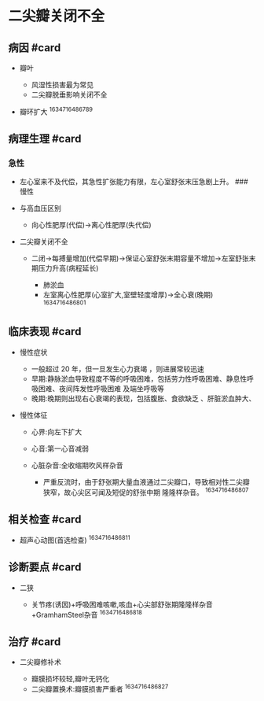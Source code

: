 * 二尖瓣关闭不全
  :PROPERTIES:
  :CUSTOM_ID: 二尖瓣关闭不全
  :ID:       20211122T213534.796978
  :END:
** 病因 #card
   :PROPERTIES:
   :CUSTOM_ID: 病因-card
   :END:

- 瓣叶

  - 风湿性损害最为常见
  - 二尖瓣脱垂影响关闭不全

- 瓣环扩大 ^1634716486789

** 病理生理 #card
   :PROPERTIES:
   :CUSTOM_ID: 病理生理-card
   :END:
*** 急性
    :PROPERTIES:
    :CUSTOM_ID: 急性
    :END:

- 左心室来不及代偿，其急性扩张能力有限，左心室舒张末压急剧上升。 ###
  慢性
- 与高血压区别

  - 向心性肥厚(代偿)->离心性肥厚(失代偿)

- 二尖瓣关闭不全

  - 二闭->每搏量增加(代偿早期)->保证心室舒张末期容量不增加->左室舒张末期压力升高(病程延长)

    - 肺淤血
    - 左室离心性肥厚(心室扩大,室壁轻度增厚)->全心衰(晚期) ^1634716486801

** 临床表现 #card
   :PROPERTIES:
   :CUSTOM_ID: 临床表现-card
   :END:

- 慢性症状

  - 一般超过 20 年，但一旦发生心力衰竭 ，则进展常较迅速
  - 早期:静脉淤血导致程度不等的呼吸困难，包括劳力性呼吸困难、静息性呼吸困难、夜间阵发性呼吸困难
    及端坐呼吸等
  - 晚期:晚期则出现右心衰竭的表现，包括腹胀、食欲缺乏 、肝脏淤血肿大、

- 慢性体征

  - 心界:向左下扩大
  - 心音:第一心音减弱
  - 心脏杂音:全收缩期吹风样杂音

    - 严重反流时，由于舒张期大量血液通过二尖瓣口，导致相对性二尖瓣狭窄，故心尖区可闻及短促的舒张中期
      隆隆样杂音。 ^1634716486807

** 相关检查 #card
   :PROPERTIES:
   :CUSTOM_ID: 相关检查-card
   :END:

- 超声心动图(首选检查) ^1634716486811

** 诊断要点 #card
   :PROPERTIES:
   :CUSTOM_ID: 诊断要点-card
   :END:

- 二狭

  - 关节疼(诱因)+呼吸困难咳嗽,咳血+心尖部舒张期隆隆样杂音+GramhamSteel杂音
    ^1634716486818

** 治疗 #card
   :PROPERTIES:
   :CUSTOM_ID: 治疗-card
   :END:

- 二尖瓣修补术

  - 瓣膜损坏较轻,瓣叶无钙化
  - 二尖瓣置换术:瓣膜损害严重者 ^1634716486827
